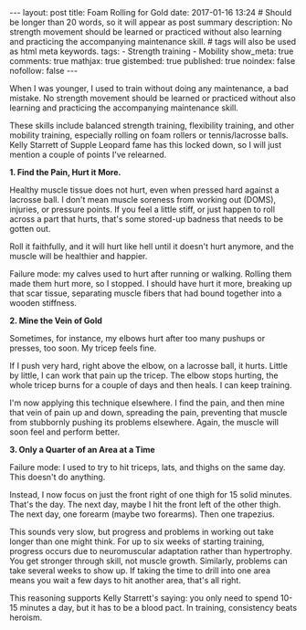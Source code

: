 #+BEGIN_HTML
---
layout: post
title: Foam Rolling for Gold
date: 2017-01-16 13:24
# Should be longer than 20 words, so it will appear as post summary
description: No strength movement should be learned or practiced without also learning and practicing the accompanying maintenance skill.

# tags will also be used as html meta keywords.
tags:
  - Strength training
  - Mobility

show_meta: true
comments: true
mathjax: true
gistembed: true
published: true
noindex: false
nofollow: false
---
#+END_HTML

When I was younger, I used to train without doing any maintenance, a bad
mistake. No strength movement should be learned or practiced without also
learning and practicing the accompanying maintenance skill.

These skills include balanced strength training, flexibility training, and other
mobility training, especially rolling on foam rollers or tennis/lacrosse
balls. Kelly Starrett of Supple Leopard fame has this locked down, so I will
just mention a couple of points I've relearned.

*1. Find the Pain, Hurt it More.*

Healthy muscle tissue does not hurt, even when pressed hard against a lacrosse
ball. I don't mean muscle soreness from working out (DOMS), injuries, or
pressure points. If you feel a little stiff, or just happen to roll across a
part that hurts, that's some stored-up badness that needs to be gotten out.

Roll it faithfully, and it will hurt like hell until it doesn't hurt anymore,
and the muscle will be healthier and happier.

Failure mode: my calves used to hurt after running or walking. Rolling them made
them hurt more, so I stopped. I should have hurt it more, breaking up that scar
tissue, separating muscle fibers that had bound together into a wooden
stiffness.

*2. Mine the Vein of Gold*

Sometimes, for instance, my elbows hurt after too many pushups or presses, too
soon. My tricep feels fine.

If I push very hard, right above the elbow, on a lacrosse ball, it hurts. Little
by little, I can work that pain up the tricep. The elbow stops hurting, the
whole tricep burns for a couple of days and then heals. I can keep training.

I'm now applying this technique elsewhere. I find the pain, and then mine that
vein of pain up and down, spreading the pain, preventing that muscle from
stubbornly pushing its problems elsewhere. Again, the muscle will soon feel and perform better.

*3. Only a Quarter of an Area at a Time*

Failure mode: I used to try to hit triceps, lats, and thighs on the same day. This doesn't do anything.

Instead, I now focus on just the front right of one thigh for 15 solid
minutes. That's the day. The next day, maybe I hit the front left of the other
thigh. The next day, one forearm (maybe two forearms). Then one trapezius.

This sounds very slow, but progress and problems in working out take longer than
one might think. For up to six weeks of starting training, progress occurs due
to neuromuscular adaptation rather than hypertrophy. You get stronger through
skill, not muscle growth. Similarly, problems can take several weeks to show
up. If taking the time to drill into one area means you wait a few days to hit
another area, that's all right. 

This reasoning supports Kelly Starrett's saying: you only need to spend 10-15
minutes a day, but it has to be a blood pact. In training, consistency beats
heroism.
